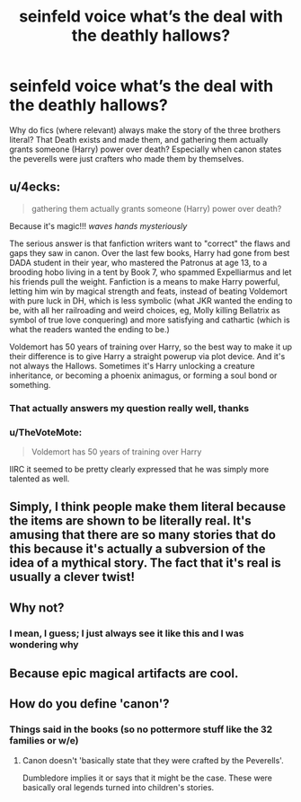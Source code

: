 #+TITLE: *seinfeld voice* what’s the deal with the deathly hallows?

* *seinfeld voice* what’s the deal with the deathly hallows?
:PROPERTIES:
:Author: Symbiote_Sapphic
:Score: 12
:DateUnix: 1551587608.0
:DateShort: 2019-Mar-03
:FlairText: Meta
:END:
Why do fics (where relevant) always make the story of the three brothers literal? That Death exists and made them, and gathering them actually grants someone (Harry) power over death? Especially when canon states the peverells were just crafters who made them by themselves.


** u/4ecks:
#+begin_quote
  gathering them actually grants someone (Harry) power over death?
#+end_quote

Because it's magic!!! /waves hands mysteriously/

The serious answer is that fanfiction writers want to "correct" the flaws and gaps they saw in canon. Over the last few books, Harry had gone from best DADA student in their year, who mastered the Patronus at age 13, to a brooding hobo living in a tent by Book 7, who spammed Expelliarmus and let his friends pull the weight. Fanfiction is a means to make Harry powerful, letting him win by magical strength and feats, instead of beating Voldemort with pure luck in DH, which is less symbolic (what JKR wanted the ending to be, with all her railroading and weird choices, eg, Molly killing Bellatrix as symbol of true love conquering) and more satisfying and cathartic (which is what the readers wanted the ending to be.)

Voldemort has 50 years of training over Harry, so the best way to make it up their difference is to give Harry a straight powerup via plot device. And it's not always the Hallows. Sometimes it's Harry unlocking a creature inheritance, or becoming a phoenix animagus, or forming a soul bond or something.
:PROPERTIES:
:Author: 4ecks
:Score: 19
:DateUnix: 1551594236.0
:DateShort: 2019-Mar-03
:END:

*** That actually answers my question really well, thanks
:PROPERTIES:
:Author: Symbiote_Sapphic
:Score: 5
:DateUnix: 1551595536.0
:DateShort: 2019-Mar-03
:END:


*** u/TheVoteMote:
#+begin_quote
  Voldemort has 50 years of training over Harry
#+end_quote

IIRC it seemed to be pretty clearly expressed that he was simply more talented as well.
:PROPERTIES:
:Author: TheVoteMote
:Score: 3
:DateUnix: 1551661103.0
:DateShort: 2019-Mar-04
:END:


** Simply, I think people make them literal because the items are shown to be literally real. It's amusing that there are so many stories that do this because it's actually a subversion of the idea of a mythical story. The fact that it's real is usually a clever twist!
:PROPERTIES:
:Author: darsynia
:Score: 4
:DateUnix: 1551637271.0
:DateShort: 2019-Mar-03
:END:


** Why not?
:PROPERTIES:
:Author: VeelaBeGone
:Score: 3
:DateUnix: 1551598980.0
:DateShort: 2019-Mar-03
:END:

*** I mean, I guess; I just always see it like this and I was wondering why
:PROPERTIES:
:Author: Symbiote_Sapphic
:Score: 2
:DateUnix: 1551605261.0
:DateShort: 2019-Mar-03
:END:


** Because epic magical artifacts are cool.
:PROPERTIES:
:Author: TheVoteMote
:Score: 3
:DateUnix: 1551652249.0
:DateShort: 2019-Mar-04
:END:


** How do you define 'canon'?
:PROPERTIES:
:Author: Fierysword5
:Score: 2
:DateUnix: 1551592214.0
:DateShort: 2019-Mar-03
:END:

*** Things said in the books (so no pottermore stuff like the 32 families or w/e)
:PROPERTIES:
:Author: Symbiote_Sapphic
:Score: 4
:DateUnix: 1551595474.0
:DateShort: 2019-Mar-03
:END:

**** Canon doesn't 'basically state that they were crafted by the Peverells'.

Dumbledore implies it or says that it might be the case. These were basically oral legends turned into children's stories.
:PROPERTIES:
:Author: Fierysword5
:Score: 11
:DateUnix: 1551602731.0
:DateShort: 2019-Mar-03
:END:
